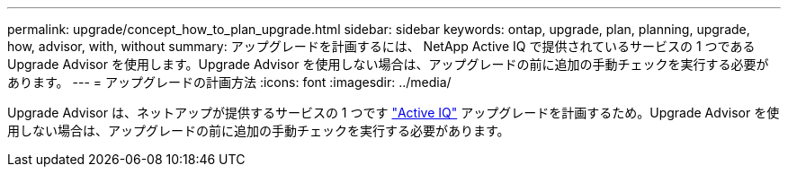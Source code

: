 ---
permalink: upgrade/concept_how_to_plan_upgrade.html 
sidebar: sidebar 
keywords: ontap, upgrade, plan, planning, upgrade, how, advisor, with, without 
summary: アップグレードを計画するには、 NetApp Active IQ で提供されているサービスの 1 つである Upgrade Advisor を使用します。Upgrade Advisor を使用しない場合は、アップグレードの前に追加の手動チェックを実行する必要があります。 
---
= アップグレードの計画方法
:icons: font
:imagesdir: ../media/


[role="lead"]
Upgrade Advisor は、ネットアップが提供するサービスの 1 つです link:https://aiq.netapp.com/["Active IQ"] アップグレードを計画するため。Upgrade Advisor を使用しない場合は、アップグレードの前に追加の手動チェックを実行する必要があります。
